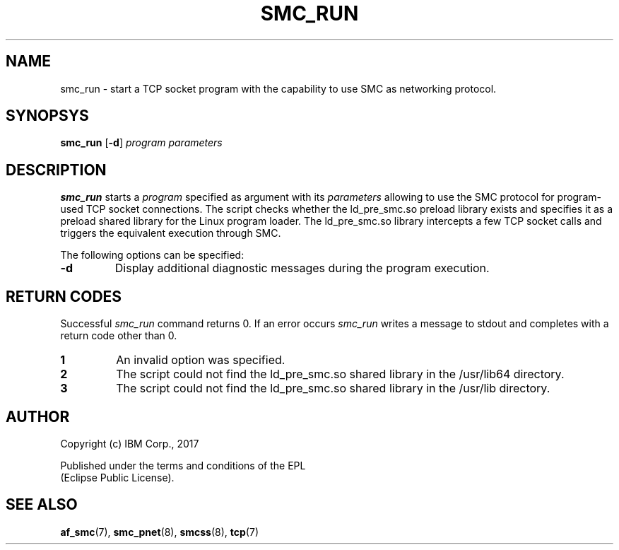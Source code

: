 .\" smc_run.8
.\"
.\"
.\" Copyright IBM Corp. 2017
.\" Author(s):  Ursula Braun <ubraun@linux.vnet.ibm.com>
.\" ----------------------------------------------------------------------
.\"
.TH SMC_RUN 8 "January 2017" "smc-tools" "Linux Programmer's Manual "
.SH NAME
smc_run \- start a TCP socket program with the capability to use SMC as
networking protocol.

.SH SYNOPSYS

.B smc_run
.RB [ \-d ]
.I program
.I parameters

.SH DESCRIPTION
.B smc_run
starts a
.IR program
specified as argument with its
.IR parameters
allowing to use the SMC protocol for program-used TCP socket connections.
The script checks whether the ld_pre_smc.so preload library exists
and specifies it as a preload shared library for the Linux program
loader.
The ld_pre_smc.so library intercepts a few TCP socket calls and
triggers the equivalent execution through SMC.

The following options can be specified:
.TP
.BR "\-d"
Display additional diagnostic messages during the program
execution.
.SH RETURN CODES
Successful
.IR smc_run
command returns 0.
If an error occurs
.IR smc_run
writes a message to stdout and completes with a return code other
than 0.

.TP
.B 1
An invalid option was specified.
.TP
.B 2
The script could not find the ld_pre_smc.so shared library in the /usr/lib64
directory.
.TP
.B 3
The script could not find the ld_pre_smc.so shared library in the /usr/lib
directory.
.P
.SH AUTHOR
.nf
Copyright (c) IBM Corp., 2017

Published under the terms and conditions of the EPL
(Eclipse Public License).
.fi
.SH SEE ALSO
.BR af_smc (7),
.BR smc_pnet (8),
.BR smcss (8),
.BR tcp (7)
